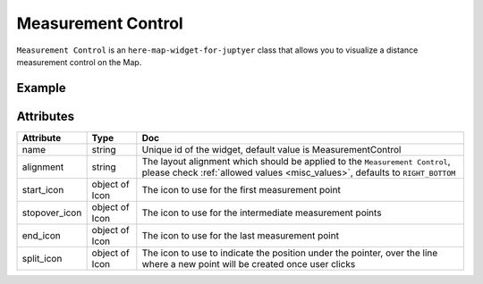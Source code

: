 Measurement Control
===================

``Measurement Control`` is an ``here-map-widget-for-juptyer`` class that allows you to visualize a distance measurement control on the Map.

Example
-------

.. jupyter-execute::

    from here_map_widget import Map, MeasurementControl, Icon, Marker
    import os

    m = Map(api_key=os.environ["LS_API_KEY"])
    m.center = [44.20022717941052, -72.75660780639646]
    start_markup = '<svg width="20" height="20" version="1.1" xmlns="http://www.w3.org/2000/svg">'
    start_markup += '<circle cx="10" cy="10" r="7" fill="transparent" stroke="green" stroke-width="4"/>'
    start_markup += "</svg>"

    stopover_markup = '<svg width="20" height="20" version="1.1" xmlns="http://www.w3.org/2000/svg">'
    stopover_markup += '<circle cx="10" cy="10" r="7" fill="transparent" stroke="yellow" stroke-width="4"/>'
    stopover_markup += "</svg>"

    end_markup = '<svg width="20" height="20" version="1.1" xmlns="http://www.w3.org/2000/svg">'
    end_markup += '<circle cx="10" cy="10" r="7" fill="transparent" stroke="red" stroke-width="4"/>'
    end_markup += "</svg>"

    split_markup = '<svg width="20" height="20" version="1.1" xmlns="http://www.w3.org/2000/svg">'
    split_markup += '<circle cx="10" cy="10" r="7" fill="transparent" stroke="orange" stroke-width="4"/>'
    split_markup += "</svg>"

    start_icon = Icon(bitmap=start_markup, height=20, width=20, anchor={"x": 10, "y": 10})
    stopover_icon = Icon(
        bitmap=stopover_markup, height=20, width=20, anchor={"x": 10, "y": 10}
    )
    end_icon = Icon(bitmap=end_markup, height=20, width=20, anchor={"x": 10, "y": 10})
    split_icon = Icon(bitmap=split_markup, height=20, width=20, anchor={"x": 10, "y": 10})

    mc = MeasurementControl(
        start_icon=start_icon,
        stopover_icon=stopover_icon,
        end_icon=end_icon,
        split_icon=split_icon,
    )

    m.add_control(mc)
    m

Attributes
----------

===================    ============================================================    ===
Attribute              Type                                                            Doc
===================    ============================================================    ===
name                   string                                                          Unique id of the widget, default value is MeasurementControl
alignment              string                                                          The layout alignment which should be applied to the ``Measurement Control``, please check :ref:`allowed values <misc_values>`, defaults to ``RIGHT_BOTTOM``
start_icon             object of Icon                                                  The icon to use for the first measurement point
stopover_icon          object of Icon                                                  The icon to use for the intermediate measurement points
end_icon               object of Icon                                                  The icon to use for the last measurement point
split_icon             object of Icon                                                  The icon to use to indicate the position under the pointer, over the line where a new point will be created once user clicks
===================    ============================================================    ===